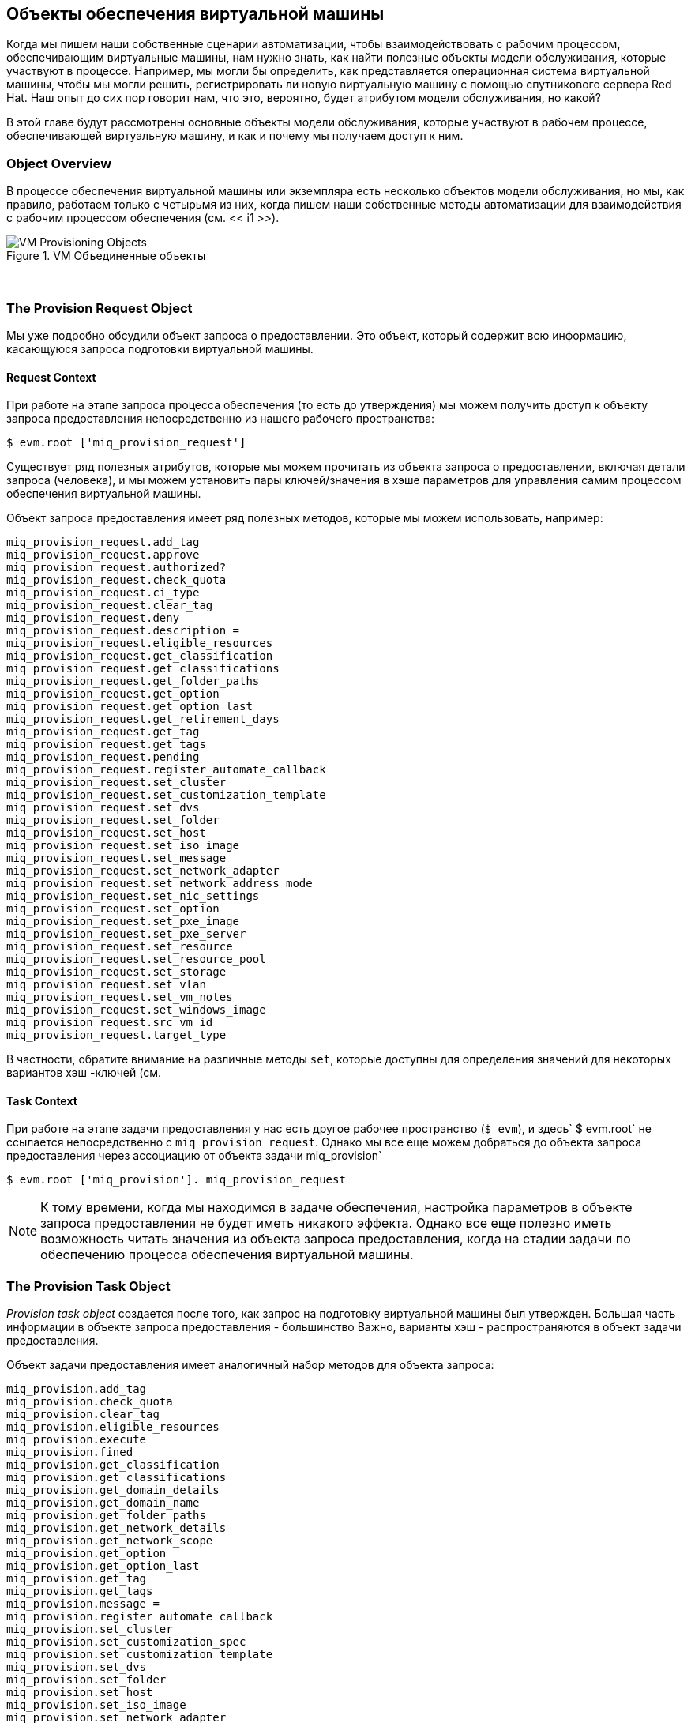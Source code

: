 [[vm-provisioning-objects]]
== Объекты обеспечения виртуальной машины

Когда мы пишем наши собственные сценарии автоматизации, чтобы взаимодействовать с рабочим процессом, обеспечивающим виртуальные машины, нам нужно знать, как найти полезные объекты модели обслуживания, которые участвуют в процессе. Например, мы могли бы определить, как представляется операционная система виртуальной машины, чтобы мы могли решить, регистрировать ли новую виртуальную машину с помощью спутникового сервера Red Hat. Наш опыт до сих пор говорит нам, что это, вероятно, будет атрибутом модели обслуживания, но какой?

В этой главе будут рассмотрены основные объекты модели обслуживания, которые участвуют в рабочем процессе, обеспечивающей виртуальную машину, и как и почему мы получаем доступ к ним.

=== Object Overview

В процессе обеспечения виртуальной машины или экземпляра есть несколько объектов модели обслуживания, но мы, как правило, работаем только с четырьмя из них, когда пишем наши собственные методы автоматизации для взаимодействия с рабочим процессом обеспечения (см. << i1 >>).

[[i1]]
.VM Объединенные объекты
image::images/provisioning_objects.png["VM Provisioning Objects"]
{zwsp} +

=== The Provision Request Object

Мы уже подробно обсудили объект запроса о предоставлении. Это объект, который содержит всю информацию, касающуюся запроса подготовки виртуальной машины.

==== Request Context

При работе на этапе запроса процесса обеспечения (то есть до утверждения) мы можем получить доступ к объекту запроса предоставления непосредственно из нашего рабочего пространства:

[source,ruby]
----
$ evm.root ['miq_provision_request']
----

Существует ряд полезных атрибутов, которые мы можем прочитать из объекта запроса о предоставлении, включая детали запроса (человека), и мы можем установить пары ключей/значения в хэше параметров для управления самим процессом обеспечения виртуальной машины.

Объект запроса предоставления имеет ряд полезных методов, которые мы можем использовать, например:

[source,ruby]
----
miq_provision_request.add_tag
miq_provision_request.approve
miq_provision_request.authorized?
miq_provision_request.check_quota
miq_provision_request.ci_type
miq_provision_request.clear_tag
miq_provision_request.deny
miq_provision_request.description =
miq_provision_request.eligible_resources
miq_provision_request.get_classification
miq_provision_request.get_classifications
miq_provision_request.get_folder_paths
miq_provision_request.get_option
miq_provision_request.get_option_last
miq_provision_request.get_retirement_days
miq_provision_request.get_tag
miq_provision_request.get_tags
miq_provision_request.pending
miq_provision_request.register_automate_callback
miq_provision_request.set_cluster
miq_provision_request.set_customization_template
miq_provision_request.set_dvs
miq_provision_request.set_folder
miq_provision_request.set_host
miq_provision_request.set_iso_image
miq_provision_request.set_message
miq_provision_request.set_network_adapter
miq_provision_request.set_network_address_mode
miq_provision_request.set_nic_settings
miq_provision_request.set_option
miq_provision_request.set_pxe_image
miq_provision_request.set_pxe_server
miq_provision_request.set_resource
miq_provision_request.set_resource_pool
miq_provision_request.set_storage
miq_provision_request.set_vlan
miq_provision_request.set_vm_notes
miq_provision_request.set_windows_image
miq_provision_request.src_vm_id
miq_provision_request.target_type
----

В частности, обратите внимание на различные методы `set`, которые доступны для определения значений для некоторых вариантов хэш -ключей (см.

==== Task Context

При работе на этапе задачи предоставления у нас есть другое рабочее пространство (`$ evm`), и здесь` $ evm.root` не ссылается непосредственно с `miq_provision_request`. Однако мы все еще можем добраться до объекта запроса предоставления через ассоциацию от объекта задачи miq_provision`

[source,ruby]
----
$ evm.root ['miq_provision']. miq_provision_request
----

[NOTE]
К тому времени, когда мы находимся в задаче обеспечения, настройка параметров в объекте запроса предоставления не будет иметь никакого эффекта. Однако все еще полезно иметь возможность читать значения из объекта запроса предоставления, когда на стадии задачи по обеспечению процесса обеспечения виртуальной машины.

=== The Provision Task Object

_Provision task object_ создается после того, как запрос на подготовку виртуальной машины был утвержден. Большая часть информации в объекте запроса предоставления - большинство
Важно, варианты хэш - распространяются в объект задачи предоставления.

Объект задачи предоставления имеет аналогичный набор методов для объекта запроса:

[source,ruby]
----
miq_provision.add_tag
miq_provision.check_quota
miq_provision.clear_tag
miq_provision.eligible_resources
miq_provision.execute
miq_provision.fined
miq_provision.get_classification
miq_provision.get_classifications
miq_provision.get_domain_details
miq_provision.get_domain_name
miq_provision.get_folder_paths
miq_provision.get_network_details
miq_provision.get_network_scope
miq_provision.get_option
miq_provision.get_option_last
miq_provision.get_tag
miq_provision.get_tags
miq_provision.message =
miq_provision.register_automate_callback
miq_provision.set_cluster
miq_provision.set_customization_spec
miq_provision.set_customization_template
miq_provision.set_dvs
miq_provision.set_folder
miq_provision.set_host
miq_provision.set_iso_image
miq_provision.set_network_adapter
miq_provision.set_network_address_mode
miq_provision.set_nic_settings
miq_provision.set_option
miq_provision.set_pxe_image
miq_provision.set_pxe_server
miq_provision.set_resource
miq_provision.set_resource_pool
miq_provision.set_storage
miq_provision.set_vlan
miq_provision.set_vm_notes
miq_provision.set_windows_image
miq_provision.statemachine_task_status
miq_provision.target_type
miq_provision.user_message =
----

Наиболее важным из них является `execute`, который запускает машину _internal_ virtual machine. Сноска. Он реализован в модуле Rails `miqprovision :: Statemachine` и не настраивается из автоматизации.]

=== The Source Object

При обеспечении виртуальной машины из шаблона нам нужен объект для представления самого шаблона источника; Это _source object_.

Исходный объект доступен через одну из двух ассоциаций из объекта запроса или задачи:

[source,ruby]
----
$ evm.root ['miq_provision_request']. Source
$ evm.root ['miq_provision_request']. VM_Template
----

или

[source,ruby]
----
$ evm.root ['miq_provision']. Source
$ evm.root ['miq_provision']. VM_Template
----

Поэтому мы можем получить доступ к исходному объекту при работе в контексте запроса или задачи.

Исходный объект содержит очень полезный атрибут:

....
Source.wendor
....

Это имеет значение либо «Redhat», «VMware» или «microsoft», если мы предоставляем поставщику инфраструктуры. Мы можем использовать это для определения типа поставщика для этой операции по обеспечению обеспечения, и принятие решений в рабочем процессе соответственно. Этот атрибут используется в нескольких местах в машине состояния _vmprovision_vm_, чтобы выбрать соответствующий экземпляр для обработки задач, специфичных для поставщика, таких как размещение виртуальной машины, т.е.

....
/Infra.../vm/provisioning/placement/default#$ помощью/#miq_provision.source.vendor}
....

Существует также одинаково полезный виртуальный столбец:

....
Source.platform
....

Это имеет значение либо «Linux», либо «Windows», и мы можем аналогично использовать его для принятия решений рабочим процессом. Обычно мы использовали его, чтобы решить, следует ли, например, зарегистрировать новую виртуальную машину в Forman/Satellite 6 как часть процесса обеспечения.

Все классы исходных объектов простираются от «miqaeservicevmortemplate» и, таким образом, имеют те же методы, что и общая виртуальная машина. На практике нам редко нужно запустить метод источника.

=== The Destination Object

Как только виртуальная машина была создана (т.е. после того, как * положение * состояния _vmprovision_vm_ состояния) у нас есть объект, который представляет недавно созданную виртуальную машину. Это _destination object_.

Объект назначения доступен как ассоциация от объекта задачи:

[source,ruby]
----
$ evm.root ['miq_provision']. назначение
----

Если мы хотим сделать какие -либо настройки виртуальной машине как часть рабочего процесса, например, добавить диск или NIC, изменить VLAN и т. Д. - мы вносим изменения в объект назначения.

Объект назначения представляет собой подкласс «miqaeservicevmortemplate», так что есть стандартный набор методов, связанных с виртуальной машиной:

[source,ruby]
----
destination.add_to_service
destination.changed_vm_value?
destination.collect_running_processes
destination.create_snapshot
destination.custom_get
destination.custom_keys
destination.custom_set
destination.ems_custom_get
destination.ems_custom_keys
destination.ems_custom_set
destination.ems_ref_string
destination.error_reting?
destination.event_log_threshold?
destination.event_threshold?
destination.finish_retirement
destination.group =
Destination.migrate
Destination.owner =
destination.performance_maintains_value_for_duration?
destination.reboot_guest
destination.reconfigured_hardware_value?
destination.refresh
назначение. Регистрация?
destination.remove_all_snapshots
destination.remove_from_disk
destination.remove_from_service
destination.remove_from_vmdb
destination.remove_snapshot
destination.retire_now
destination.retied?
destination.retirement_state =
destination.retirement_warn =
destination.retires_on =
Destination.reiming?
destination.revert_to_snapshot
destination.scan
destination.shutdown_guest
destination.snapshot_operation
destination.standby_guest
Destination.start
destination.start_retirement
destination.stop
Destination.suspend
destination.sync_or_async_ems_operation
destination.unlink_storage
пункт назначения. Нерегистрация
----

В случае обеспечения виртуальной машины тот же объект назначения также доступен через ассоциацию VM`, т.е.

[source,ruby]
----
$ evm.root ['miq_provision']. VM
----

Мы часто обнаруживаем, что объекты доступны с помощью нескольких имен ассоциаций.

=== Summary

В этой главе обсуждались четыре основных объекта модели обслуживания, с которыми мы работаем, когда взаимодействуем с рабочим процессом, обеспечивающим виртуальную машину или экземпляры, и мы видели методы, которые можно призывать к каждому объекту.

Рабочий процесс, обеспечивающий виртуальную машину, одинаков для всех виртуальных машин, которые мы предоставляем в одну и ту же категорию поставщиков; _Infrastructure_ или _cloud_. Наша машина для обеспечения состояния используется для предоставления виртуальных машин для всех поставщиков в этой категории (например, как VMware, так и RHEV), все методы обеспечения (такие как загрузка PXE или клон из шаблона «FAT»), и независимо от предоставления операционной системы. Мы должны часто делать выбор в рамках нашего рабочего процесса на основе некоторых из этих критериев, в частности, поставщика поставщика пунктов назначения и предоставляемой операционной системы. Используя различные свойства объектов источника и запросов, мы можем точно определить, как представляется вкус виртуальной машины, используется тип подготовки и целевой поставщик.

У нас также есть несколько вариантов настройки характеристик конечной виртуальной машины, вызывая методы в объекте назначения. Мы могли бы захотеть установить собственную группу и, возможно, установить пользовательский атрибут. Мы могли бы вызвать `destination.group =` и `destination.custom_set` к концу подготовленного рабочего процесса для достижения этого.

